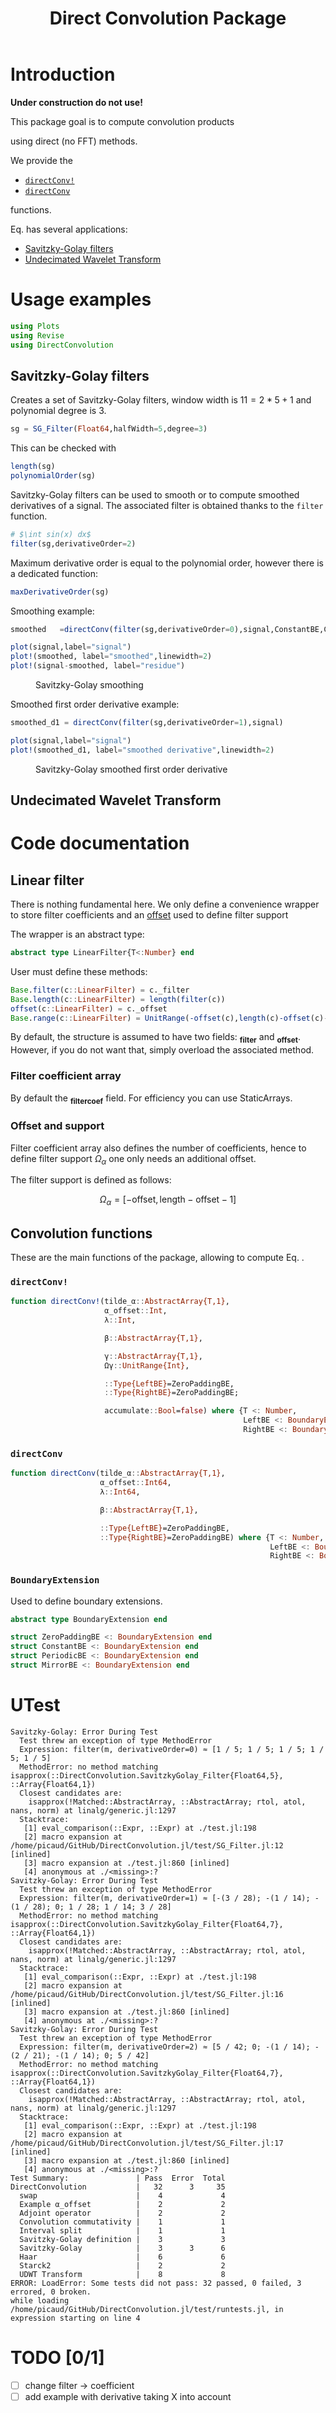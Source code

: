 #+TITLE: Direct Convolution Package
#+PROPERTY: header-args:julia :session *doc_session* :eval no-export 
#+LATEX_HEADER: \usepackage{minted}
#+LATEX_HEADER: \usepackage{fontspec}
#+LATEX_HEADER: \setmonofont{DejaVu Sans Mono}[Scale=MatchLowercase]

#+STYLE: :width=200

#+RESULTS:
#+BEGIN_EXPORT latex
\definecolor{bg}{rgb}{0.95,0.95,0.95}\setminted[julia]{
  bgcolor=bg,
  breaklines=true,
  mathescape,
  fontsize=\footnotesize}
#+END_EXPORT

* Introduction

*Under construction do not use!*

This package goal is to compute convolution products 

\begin{equation}
\label{eq:main}
\gamma[k]=\sum\limits_{i\in\Omega^\alpha}\alpha[i]\beta[k+\lambda i],\text{ with }\lambda\in\mathbb{Z}^*
\end{equation}

using direct (no FFT) methods. 

We provide the
- [[id:59e21a70-6395-4a06-9979-8e4449ac4c64][=directConv!=]] 
- [[id:093c1821-7217-46fb-9e1b-1a397554fa0e][=directConv=]]
functions.

Eq. \ref{eq:main} has several applications:
- [[id:e51770f6-45da-4051-b6ab-d0835187f438][Savitzky-Golay filters]] 
- [[id:32475da6-a0b9-4103-a58f-04eebdb75785][Undecimated Wavelet Transform]]

* Usage examples

#+BEGIN_SRC julia
using Plots
using Revise
using DirectConvolution
#+END_SRC

#+RESULTS:

** Savitzky-Golay filters
   :PROPERTIES:
   :ID:       e51770f6-45da-4051-b6ab-d0835187f438
   :END:

Creates a set of Savitzky-Golay filters, window width is $11=2*5+1$ and polynomial degree is $3$.

#+BEGIN_SRC julia
sg = SG_Filter(Float64,halfWidth=5,degree=3)
#+END_SRC

#+RESULTS:

This can be checked with

#+BEGIN_SRC julia
length(sg)
polynomialOrder(sg)
#+END_SRC

#+RESULTS:
: 3

Savitzky-Golay filters can be used to smooth or to compute smoothed
derivatives of a signal. The associated filter is obtained thanks to
the =filter= function.

#+BEGIN_SRC julia
# $\int sin(x) dx$
filter(sg,derivativeOrder=2)
#+END_SRC

#+RESULTS:

Maximum derivative order is equal to the polynomial order, however there is a dedicated function:

#+BEGIN_SRC julia
maxDerivativeOrder(sg)
#+END_SRC

#+RESULTS:
: 3

Smoothing example:

#+BEGIN_SRC julia
smoothed   =directConv(filter(sg,derivativeOrder=0),signal,ConstantBE,ConstantBE)

plot(signal,label="signal")
plot!(smoothed, label="smoothed",linewidth=2)
plot!(signal-smoothed, label="residue")
#+END_SRC

#+RESULTS:


#+BEGIN_SRC julia :results graphics :file figures/sg.png :exports results
savefig("figures/sg.png")
#+END_SRC

#+ATTR_HTML: :align center :width 600px
#+CAPTION: Savitzky-Golay smoothing
#+RESULTS:
[[file:figures/sg.png]]


Smoothed first order derivative example:

#+BEGIN_SRC julia
smoothed_d1 = directConv(filter(sg,derivativeOrder=1),signal)

plot(signal,label="signal")
plot!(smoothed_d1, label="smoothed derivative",linewidth=2)
#+END_SRC

#+RESULTS:

#+BEGIN_SRC julia :results graphics :file figures/sg_d1.png :exports results
savefig("figures/sg_d1.png")
#+END_SRC


#+ATTR_HTML: :align center :width 600px
#+CAPTION: Savitzky-Golay smoothed first order derivative
#+RESULTS:
[[file:figures/sg_d1.png]]


** Undecimated Wavelet Transform
   :PROPERTIES:
   :ID:       32475da6-a0b9-4103-a58f-04eebdb75785
   :END:

* Code documentation

** Linear filter

There is nothing fundamental here. We only define a convenience
wrapper to store filter coefficients and an [[id:bc38afbb-e108-4e1b-8f88-4026f9f5e860][offset]] used to define
filter support

The wrapper is an abstract type:
#+CALL: Julia_Extract_Snippet("../src/linearFilter.jl","AbstractLinearFilter")

#+RESULTS:
#+BEGIN_SRC julia :eval never :exports code
abstract type LinearFilter{T<:Number} end

#+END_SRC

User must define these methods:

#+CALL: Julia_Extract_Snippet("../src/linearFilter.jl","AbstractLinearFilterMethods")

#+RESULTS:
#+BEGIN_SRC julia :eval never :exports code
Base.filter(c::LinearFilter) = c._filter
Base.length(c::LinearFilter) = length(filter(c))
offset(c::LinearFilter) = c._offset
Base.range(c::LinearFilter) = UnitRange(-offset(c),length(c)-offset(c)-1)

#+END_SRC

By default, the structure is assumed to have two fields: *_filter* and
*_offset*. However, if you do not want that, simply overload the
associated method.

*** Filter coefficient array

By default the *_filter_coef* field. For efficiency you can use StaticArrays.

*** Offset and support 
    :PROPERTIES:
    :ID:       bc38afbb-e108-4e1b-8f88-4026f9f5e860
    :END:

Filter coefficient array also defines the number of coefficients, hence
to define filter support $\Omega_\alpha$ one only needs an additional
offset.

The filter support is defined as follows:

$$
\Omega_\alpha = [ -\text{offset},\text{length}-\text{offset} -1 ]
$$

** Convolution functions

These are the main functions of the package, allowing to compute Eq. \ref{eq:main}.

*** =directConv!=
    :PROPERTIES:
    :ID:       59e21a70-6395-4a06-9979-8e4449ac4c64
    :END:

#+CALL: Julia_Extract_Snippet("../src/directConvolution.jl","directConv!")

#+RESULTS:
#+BEGIN_SRC julia :eval never :exports code
function directConv!(tilde_α::AbstractArray{T,1},
                     α_offset::Int,
                     λ::Int,

                     β::AbstractArray{T,1},

                     γ::AbstractArray{T,1},
                     Ωγ::UnitRange{Int},
                     
                     ::Type{LeftBE}=ZeroPaddingBE,
                     ::Type{RightBE}=ZeroPaddingBE;
                     
                     accumulate::Bool=false) where {T <: Number,
                                                    LeftBE <: BoundaryExtension,
                                                    RightBE <: BoundaryExtension}
    
#+END_SRC

*** =directConv=
    :PROPERTIES:
    :ID:       093c1821-7217-46fb-9e1b-1a397554fa0e
    :END:

#+CALL: Julia_Extract_Snippet("../src/directConvolution.jl","directConv")

#+RESULTS:
#+BEGIN_SRC julia :eval never :exports code
function directConv(tilde_α::AbstractArray{T,1},
                    α_offset::Int64,
                    λ::Int64,

                    β::AbstractArray{T,1},

                    ::Type{LeftBE}=ZeroPaddingBE,
                    ::Type{RightBE}=ZeroPaddingBE) where {T <: Number,
                                                          LeftBE <: BoundaryExtension,
                                                          RightBE <: BoundaryExtension}
    
#+END_SRC

*** =BoundaryExtension= 
    :PROPERTIES:
    :ID:       04564489-bd48-4d43-b56e-7f93e200a86d
    :END:

Used to define boundary extensions.

#+CALL: Julia_Extract_Snippet("../src/directConvolution.jl","BoundaryExtension")

#+RESULTS:
#+BEGIN_SRC julia :eval never :exports code
abstract type BoundaryExtension end

struct ZeroPaddingBE <: BoundaryExtension end
struct ConstantBE <: BoundaryExtension end
struct PeriodicBE <: BoundaryExtension end
struct MirrorBE <: BoundaryExtension end

#+END_SRC


* UTest

#+BEGIN_SRC julia :exports results :results output
include("../test/runtests.jl")
#+END_SRC

#+RESULTS:
#+begin_example
Savitzky-Golay: Error During Test
  Test threw an exception of type MethodError
  Expression: filter(m, derivativeOrder=0) ≈ [1 / 5; 1 / 5; 1 / 5; 1 / 5; 1 / 5]
  MethodError: no method matching isapprox(::DirectConvolution.SavitzkyGolay_Filter{Float64,5}, ::Array{Float64,1})
  Closest candidates are:
    isapprox(!Matched::AbstractArray, ::AbstractArray; rtol, atol, nans, norm) at linalg/generic.jl:1297
  Stacktrace:
   [1] eval_comparison(::Expr, ::Expr) at ./test.jl:198
   [2] macro expansion at /home/picaud/GitHub/DirectConvolution.jl/test/SG_Filter.jl:12 [inlined]
   [3] macro expansion at ./test.jl:860 [inlined]
   [4] anonymous at ./<missing>:?
Savitzky-Golay: Error During Test
  Test threw an exception of type MethodError
  Expression: filter(m, derivativeOrder=1) ≈ [-(3 / 28); -(1 / 14); -(1 / 28); 0; 1 / 28; 1 / 14; 3 / 28]
  MethodError: no method matching isapprox(::DirectConvolution.SavitzkyGolay_Filter{Float64,7}, ::Array{Float64,1})
  Closest candidates are:
    isapprox(!Matched::AbstractArray, ::AbstractArray; rtol, atol, nans, norm) at linalg/generic.jl:1297
  Stacktrace:
   [1] eval_comparison(::Expr, ::Expr) at ./test.jl:198
   [2] macro expansion at /home/picaud/GitHub/DirectConvolution.jl/test/SG_Filter.jl:16 [inlined]
   [3] macro expansion at ./test.jl:860 [inlined]
   [4] anonymous at ./<missing>:?
Savitzky-Golay: Error During Test
  Test threw an exception of type MethodError
  Expression: filter(m, derivativeOrder=2) ≈ [5 / 42; 0; -(1 / 14); -(2 / 21); -(1 / 14); 0; 5 / 42]
  MethodError: no method matching isapprox(::DirectConvolution.SavitzkyGolay_Filter{Float64,7}, ::Array{Float64,1})
  Closest candidates are:
    isapprox(!Matched::AbstractArray, ::AbstractArray; rtol, atol, nans, norm) at linalg/generic.jl:1297
  Stacktrace:
   [1] eval_comparison(::Expr, ::Expr) at ./test.jl:198
   [2] macro expansion at /home/picaud/GitHub/DirectConvolution.jl/test/SG_Filter.jl:17 [inlined]
   [3] macro expansion at ./test.jl:860 [inlined]
   [4] anonymous at ./<missing>:?
Test Summary:               | Pass  Error  Total
DirectConvolution           |   32      3     35
  swap                      |    4             4
  Example α_offset          |    2             2
  Adjoint operator          |    2             2
  Convolution commutativity |    1             1
  Interval split            |    1             1
  Savitzky-Golay definition |    3             3
  Savitzky-Golay            |    3      3      6
  Haar                      |    6             6
  Starck2                   |    2             2
  UDWT Transform            |    8             8
ERROR: LoadError: Some tests did not pass: 32 passed, 0 failed, 3 errored, 0 broken.
while loading /home/picaud/GitHub/DirectConvolution.jl/test/runtests.jl, in expression starting on line 4
#+end_example

* TODO [0/1]

- [ ] change filter -> coefficient
- [ ] add example with derivative taking X into account

